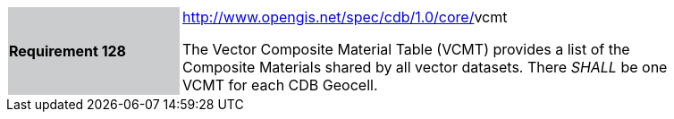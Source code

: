 [width="90%",cols="2,6"]
|===
|*Requirement 128*{set:cellbgcolor:#CACCCE}
|http://www.opengis.net/spec/cdb/core/tiled-hydronetwork[http://www.opengis.net/spec/cdb/1.0/core/]vcmt{set:cellbgcolor:#FFFFFF} +

The Vector Composite Material Table (VCMT) provides a list of the Composite Materials shared by all vector datasets. There _SHALL_ be one VCMT for each CDB Geocell.{set:cellbgcolor:#FFFFFF}
|===
